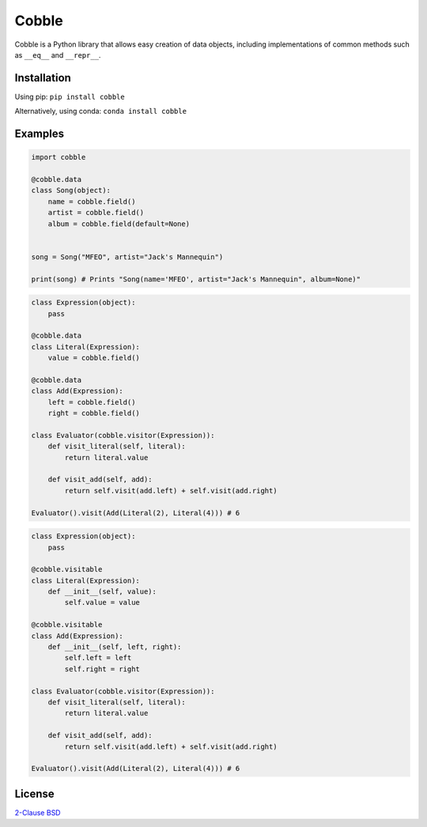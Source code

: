 Cobble
======

Cobble is a Python library that allows easy creation of data objects,
including implementations of common methods such as ``__eq__`` and ``__repr__``.

Installation
------------
Using pip:
``pip install cobble``

Alternatively, using conda:
``conda install cobble``

Examples
--------

.. code-block:: python

    import cobble

    @cobble.data
    class Song(object):
        name = cobble.field()
        artist = cobble.field()
        album = cobble.field(default=None)


    song = Song("MFEO", artist="Jack's Mannequin")

    print(song) # Prints "Song(name='MFEO', artist="Jack's Mannequin", album=None)"

.. code-block:: python

    class Expression(object):
        pass

    @cobble.data
    class Literal(Expression):
        value = cobble.field()

    @cobble.data
    class Add(Expression):
        left = cobble.field()
        right = cobble.field()
    
    class Evaluator(cobble.visitor(Expression)):
        def visit_literal(self, literal):
            return literal.value
        
        def visit_add(self, add):
            return self.visit(add.left) + self.visit(add.right)

    Evaluator().visit(Add(Literal(2), Literal(4))) # 6

.. code-block:: python

    class Expression(object):
        pass

    @cobble.visitable
    class Literal(Expression):
        def __init__(self, value):
            self.value = value

    @cobble.visitable
    class Add(Expression):
        def __init__(self, left, right):
            self.left = left
            self.right = right
    
    class Evaluator(cobble.visitor(Expression)):
        def visit_literal(self, literal):
            return literal.value
        
        def visit_add(self, add):
            return self.visit(add.left) + self.visit(add.right)

    Evaluator().visit(Add(Literal(2), Literal(4))) # 6

License
-------

`2-Clause BSD <http://opensource.org/licenses/BSD-2-Clause>`_
